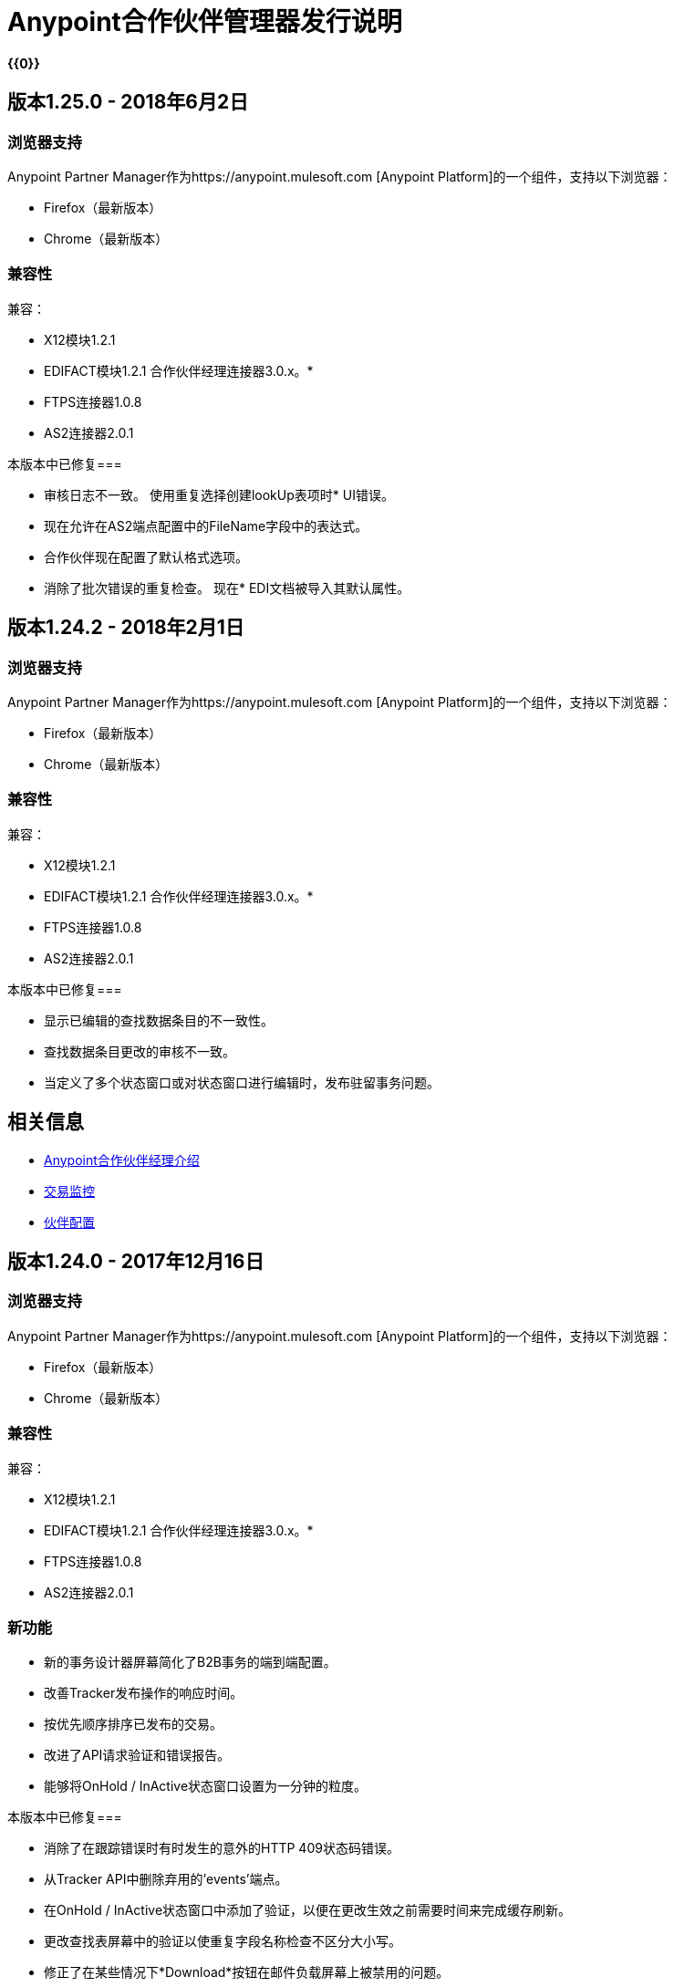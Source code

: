=  Anypoint合作伙伴管理器发行说明
:keywords: b2b, partner manager, mule, release notes

*{{0}}*

== 版本1.25.0  -  2018年6月2日

=== 浏览器支持

Anypoint Partner Manager作为https://anypoint.mulesoft.com [Anypoint Platform]的一个组件，支持以下浏览器：

*  Firefox（最新版本）
*  Chrome（最新版本）

=== 兼容性

兼容：

*  X12模块1.2.1
*  EDIFACT模块1.2.1
合作伙伴经理连接器3.0.x。* 
*  FTPS连接器1.0.8
*  AS2连接器2.0.1

本版本中已修复=== 

* 审核日志不一致。
使用重复选择创建lookUp表项时*  UI错误。
* 现在允许在AS2端点配置中的FileName字段中的表达式。
* 合作伙伴现在配置了默认格式选项。
* 消除了批次错误的重复检查。
现在*  EDI文档被导入其默认属性。


== 版本1.24.2  -  2018年2月1日

=== 浏览器支持

Anypoint Partner Manager作为https://anypoint.mulesoft.com [Anypoint Platform]的一个组件，支持以下浏览器：

*  Firefox（最新版本）
*  Chrome（最新版本）

=== 兼容性

兼容：

*  X12模块1.2.1
*  EDIFACT模块1.2.1
合作伙伴经理连接器3.0.x。* 
*  FTPS连接器1.0.8
*  AS2连接器2.0.1

本版本中已修复=== 

* 显示已编辑的查找数据条目的不一致性。
* 查找数据条目更改的审核不一致。
* 当定义了多个状态窗口或对状态窗口进行编辑时，发布驻留事务问题。

== 相关信息

*  link:/anypoint-b2b/anypoint-partner-manager[Anypoint合作伙伴经理介绍]
*  link:/anypoint-b2b/transaction-monitoring[交易监控]
*  link:/anypoint-b2b/partner-configuration[伙伴配置]


== 版本1.24.0  -  2017年12月16日

=== 浏览器支持

Anypoint Partner Manager作为https://anypoint.mulesoft.com [Anypoint Platform]的一个组件，支持以下浏览器：

*  Firefox（最新版本）
*  Chrome（最新版本）

=== 兼容性

兼容：

*  X12模块1.2.1
*  EDIFACT模块1.2.1
合作伙伴经理连接器3.0.x。* 
*  FTPS连接器1.0.8
*  AS2连接器2.0.1

=== 新功能

* 新的事务设计器屏幕简化了B2B事务的端到端配置。
* 改善Tracker发布操作的响应时间。
* 按优先顺序排序已发布的交易。
* 改进了API请求验证和错误报告。
* 能够将OnHold / InActive状态窗口设置为一分钟的粒度。

本版本中已修复=== 

* 消除了在跟踪错误时有时发生的意外的HTTP 409状态码错误。
* 从Tracker API中删除弃用的'events'端点。
* 在OnHold / InActive状态窗口中添加了验证，以便在更改生效之前需要时间来完成缓存刷新。
* 更改查找表屏幕中的验证以使重复字段名称检查不区分大小写。
* 修正了在某些情况下*Download*按钮在邮件负载屏幕上被禁用的问题。

== 相关信息

*  link:/anypoint-b2b/anypoint-partner-manager[Anypoint合作伙伴经理介绍]
*  link:/anypoint-b2b/transaction-monitoring[交易监控]
*  link:/anypoint-b2b/partner-configuration[伙伴配置]



== 版本1.23.0  -  2017年9月23日

=== 浏览器支持

Anypoint Partner Manager作为https://anypoint.mulesoft.com [Anypoint Platform]的一个组件，支持以下浏览器：

*  Firefox（最新版本）
*  Chrome（最新版本）

=== 兼容性

兼容：

*  X12模块1.2.1
*  EDIFACT模块1.2.1
合作伙伴经理连接器3.0.x。* 
*  FTPS连接器1.0.8
*  AS2连接器2.0.1

=== 新功能

link:/anypoint-b2b/transaction-monitoring[交易监控]中的*  "Pretty-print"格式化JSON和XML有效内容。
link:/anypoint-b2b/administration[行政]中的* 类型管理器屏幕允许编辑属性类型和标识符类型。
* 更改 link:/anypoint-b2b/transaction-monitoring[交易监控]中的合作伙伴过滤器，以明确显示合作伙伴中的两个合作伙伴。

本版本中已修复=== 

* 查找表*Modify Entry*操作现在可以在审核中正确捕获对象ID。
* 解决了与异步跟踪相关的几个问题，有时会导致丢失或重复的跟踪条目。

== 相关信息

*  link:/anypoint-b2b/anypoint-partner-manager[Anypoint合作伙伴经理介绍]
*  link:/anypoint-b2b/transaction-monitoring[交易监控]
*  link:/anypoint-b2b/partner-configuration[伙伴配置]

== 版本1.22.0  -  2017年8月26日

本新闻稿包括为简化和提高性能所做的更改;但是，这些更改对用户透明并且不会影响用户。

== 版本1.21.0  -  2017年8月12日

=== 浏览器支持

Anypoint Partner Manager作为https://anypoint.mulesoft.com [Anypoint Platform]的一个组件，支持以下浏览器：

*  Firefox（最新版本）
*  Chrome（最新版本）

=== 兼容性

兼容：

*  X12模块1.2.1
*  EDIFACT模块1.2.1
合作伙伴经理连接器3.0.x。* 
*  FTPS连接器1.0.8
*  AS2连接器2.0.1

=== 新功能

* 支持为事务分配优先级以控制从Onhold状态释放的顺序。
* 当 link:/anypoint-b2b/partner-manager-connector[合作伙伴经理Connector]处于异步模式时，支持Onhold / Inactive / Release功能。

本版本中已修复=== 

统计信息现在会在更改环境后自动重新加载到跟踪界面

== 相关信息

*  link:/anypoint-b2b/anypoint-partner-manager[Anypoint合作伙伴经理介绍]
*  link:/anypoint-b2b/transaction-monitoring[交易监控]
*  link:/anypoint-b2b/partner-configuration[伙伴配置]

== 版本1.20.0  -  2017年7月29日

=== 浏览器支持

Anypoint Partner Manager作为 link:https://anypoint.mulesoft.com[Anypoint平台]的组件，支持以下浏览器：

*  Firefox（最新版本）
*  Chrome（最新版本）

=== 兼容性

兼容：

*  X12模块1.2.1
*  EDIFACT模块1.2.1
合作伙伴经理连接器3.0.x。* 
*  FTPS连接器1.0.8
*  AS2连接器2.0.1

本版本中已修复=== 

如果自上次导出后发生更改，则* 更新缓存刷新API以仅导出缓存。
导出/导入/提升的* 空白屏幕。

== 相关信息

*  link:/anypoint-b2b/anypoint-partner-manager[Anypoint合作伙伴经理介绍]
*  link:/anypoint-b2b/transaction-monitoring[交易监控]
*  link:/anypoint-b2b/partner-configuration[伙伴配置]


== 版本1.19.0  -  2017年7月15日

=== 浏览器支持

Anypoint Partner Manager作为 link:https://anypoint.mulesoft.com[Anypoint平台]的组件，支持以下浏览器：

*  Firefox（最新版本）
*  Chrome（最新版本）

=== 兼容性

兼容：

*  X12模块1.2.1
*  EDIFACT模块1.2.1
合作伙伴经理连接器3.0.x。* 
*  FTPS连接器1.0.8
*  AS2连接器2.0.1

=== 新功能

* 改进/传输端点搜索的性能
* 能够将自定义通知范围设置为分配给错误代码
* 向错误代码添加了*MaxRetries*字段
*  RosettaNet系统定义的文档类型是隐藏的，除非用户选择查看它们
* 能够分配事务的优先级
* 在弹出选择器窗体中添加滚动条以指示滚动长列表的能力
* 可以为HTTP端点分配一个用于诸如AS2或RNIF等传输的关联
* 将重命名清除过滤器按钮重置过滤器并更改行为以恢复为默认过滤器设置，以便更好地匹配用户期望。
* 用于配置合作伙伴的UI布局和交互中的众多改进

本版本中已修复=== 

*   *StatusWindows*的审核日志记录现在包含正确的*parentId*
*  现在可以重新创建已删除的错误代码
*  在事务搜索时，如果按transactionId进行搜索，无需检查hasTransactions复选框，现在可以正确返回事务


== 相关信息

*  link:/anypoint-b2b/anypoint-partner-manager[Anypoint合作伙伴经理介绍]
*  link:/anypoint-b2b/transaction-monitoring[交易监控]
*  link:/anypoint-b2b/partner-configuration[伙伴配置]

== 版本1.18.0  -  2017年6月17日

=== 浏览器支持

Anypoint Partner Manager作为 link:https://anypoint.mulesoft.com[Anypoint平台]的组件，支持以下浏览器：

*  Firefox（最新版本）
*  Chrome（最新版本）

=== 兼容性

兼容：

*  X12模块1.2.1
*  EDIFACT模块1.2.1
合作伙伴经理连接器3.0.x。* 
*  FTPS连接器1.0.8
*  AS2连接器2.0.1

=== 新功能

* 批量选择要重播的交易
* 能够通过有无错误和特定的错误代码来过滤事务

本版本中已修复=== 

* 过滤大型查找过滤器时，在更改页面时不再丢失页面
* 证书页面：
** 现在可以正确反映成功的证书上传
** 上传通用名称包含空字符的证书时不再返回错误

=== 已知问题

删除错误代码然后尝试重新创建相同的错误代码会导致错误。

解决方法::更改错误代码 link:/anypoint-b2b/error-codes#edit-an-existing-error-code[编辑错误代码]，而不是删除并重新添加它。

== 相关信息

*  link:/anypoint-b2b/anypoint-partner-manager[Anypoint合作伙伴经理介绍]
*  link:/anypoint-b2b/transaction-monitoring[交易监控]
*  link:/anypoint-b2b/partner-configuration[伙伴配置]


== 版本1.17.0  -  2017年6月3日

=== 浏览器支持

Anypoint Partner Manager作为 link:https://anypoint.mulesoft.com[Anypoint平台]的组件，支持以下浏览器：

*  Firefox（最新版本）
*  Chrome（最新版本）

=== 兼容性

兼容：

*  X12模块1.2.1
*  EDIFACT模块1.2.1
合作伙伴经理连接器3.0.x。* 
*  FTPS连接器1.0.8
*  AS2连接器2.0.1

=== 新功能

* 细化到RosettaNet配置页面

本版本中已修复=== 

* 查看 link:/anypoint-b2b/transaction-monitoring[交易监控]中的有效内容所需的合并步骤
* 从现有源或目标频道中删除端点现在可以正常工作

现在可以：

* 在 link:/anypoint-b2b/lookup-tables#working-with-lookup-table-data[使用查找表数据]时过滤大量记录。

== 相关信息

*  link:/anypoint-b2b/anypoint-partner-manager[Anypoint合作伙伴经理介绍]
*  link:/anypoint-b2b/transaction-monitoring[交易监控]
*  link:/anypoint-b2b/partner-configuration[伙伴配置]

== 版本1.16.0  -  2017年5月20日

=== 浏览器支持

Anypoint Partner Manager作为 link:https://anypoint.mulesoft.com[Anypoint平台]的组件，支持以下浏览器：

*  Firefox（最新版本）
*  Chrome（最新版本）

=== 兼容性

兼容：

*  X12模块1.2.1
*  EDIFACT模块1.2.1
合作伙伴经理连接器3.0.x。* 
*  FTPS连接器1.0.8
*  AS2连接器2.0.1

=== 新功能

* 细化到RosettaNet配置页面

本版本中已修复=== 

* 文档类型在某些环境下无法正确加载
* 合作伙伴列表尚未加载Firefox
导出功能的子集时，导入功能无法正常工作。* 

== 相关信息

*  link:/anypoint-b2b/anypoint-partner-manager[Anypoint合作伙伴经理介绍]
*  link:/anypoint-b2b/transaction-monitoring[交易监控]
*  link:/anypoint-b2b/partner-configuration[伙伴配置]

== 版本1.15.0  -  2017年5月6日

=== 浏览器支持

Anypoint Partner Manager作为https://anypoint.mulesoft.com [Anypoint Platform]的一个组件，支持以下浏览器：

*  Firefox（最新版本）
*  Chrome（最新版本）

=== 兼容性

兼容：

*  X12模块1.2.1
*  EDIFACT模块1.2.1
合作伙伴经理连接器3.0.x。* 
*  FTPS连接器1.0.8
*  AS2连接器2.0.1

=== 新功能

有能力：

* 配置RosettaNet Transactions
* 调整网格中的列宽
* 编辑系统定义的错误代码的严重性，类别和通知范围


本版本中已修复=== 

* 改进了 link:/anypoint-b2b/partner-conversations[合作伙伴对话]的配置验证
* 针对大量交易的交易监控屏幕提高了性能
* 大型邮件载荷不再隐含“事务监控”中的“下载”按钮
*  Retreiving DocumentMaps不再引入延迟或超时的可能性
* 删除了监控交易的许多障碍
当在一个“保持”或“非活动状态”窗口中设置多个通道时，* 现在释放正常工作。

== 相关信息

*  link:/anypoint-b2b/anypoint-partner-manager[Anypoint合作伙伴经理介绍]
*  link:/anypoint-b2b/transaction-monitoring[交易监控]
*  link:/anypoint-b2b/partner-configuration[伙伴配置]

== 版本1.13.1 2017年4月9日
修复：跟踪错误操作不适用于合作伙伴管理器连接器5.2.0

== 版本1.13.0  -  2017年4月8日

=== 浏览器支持

Anypoint Partner Manager作为https://anypoint.mulesoft.com [Anypoint Platform]的一个组件，支持以下浏览器：

*  Firefox（最新版本）
*  Chrome（最新版本）

=== 兼容性

兼容：

*  X12模块1.2.1
*  EDIFACT模块1.2.1
合作伙伴经理连接器3.0.x。* 
*  FTPS连接器1.0.8
*  AS2连接器2.0.1

=== 新功能

* 可以为 link:/anypoint-b2b/transaction-monitoring[交易]和 link:/anypoint-b2b/partner-configuration[伙伴]配置暂挂或非活动状态窗口
* 能够编辑系统定义的 link:/anypoint-b2b/error-codes[错误代码]的以下属性：
** 严重性
** 通知范围
** 类别

本版本中已修复=== 

*  link:/anypoint-b2b/x12-settings[X12设置]保存功能。
*  AS2和FTPS link:/anypoint-b2b/endpoints[端点]现在可以被设置为默认值，即使它们最初不是默认值。
* 跟踪错误操作（对于旧版本的合作伙伴管理器连接器无法正常运行）

=== 已知问题
在“保持”或“非活动状态”窗口中设置多个通道时，释放无法正常工作。

== 相关信息

*  link:/anypoint-b2b/anypoint-partner-manager[Anypoint合作伙伴经理介绍]
*  link:/anypoint-b2b/transaction-monitoring[交易监控]
*  link:/anypoint-b2b/partner-configuration[伙伴配置]

== 版本1.12.0  -  2017年3月25日

=== 浏览器支持

Anypoint Partner Manager作为 link:https://anypoint.mulesoft.com[Anypoint平台]的组件支持以下浏览器：

*  Firefox（最新版本）
*  Chrome（最新版本）

=== 兼容性

兼容：

*  X12模块1.2.1
*  EDIFACT模块1.2.1
合作伙伴经理连接器3.0.x。* 
*  FTPS连接器1.0.8
*  AS2连接器2.0.1

=== 新功能

* 能够根据 link:/anypoint-b2b/lookup-tables[查找表]的搜索结果收集文档属性
* 在 link:/anypoint-b2b/security[安全]中添加*PingFederate OAuth - Client Credentials*作为*Scheme*选项
*  link:/anypoint-b2b/error-codes[错误代码]的扩展属性支持通知


本版本中已修复=== 

* 验证：
** 日期范围
** 保存新的 link:/anypoint-b2b/routes[路线]
*  link:/anypoint-b2b/errors-view[错误视图]中的自定义错误消息的可见性



== 相关信息

*  link:/anypoint-b2b/anypoint-partner-manager[Anypoint合作伙伴经理介绍]
*  link:/anypoint-b2b/transaction-monitoring[交易监控]
*  link:/anypoint-b2b/partner-configuration[伙伴配置]

== 版本1.11.0  -  2017年3月11日

=== 浏览器支持

Anypoint Partner Manager作为https://anypoint.mulesoft.com的一个组件[Anypoint Platform]支持以下浏览器：

*  Firefox（最新版本）
*  Chrome（最新版本）

=== 兼容性

兼容：

*  X12模块1.2.1
*  EDIFACT模块1.2.1
合作伙伴经理连接器3.0.x。* 
*  FTPS连接器1.0.8
*  AS2连接器2.0.1

=== 新功能

{Keys} API范围适用于每个环境
* 允许合作伙伴中的每个文档类型的多个目标渠道

本版本中已修复=== 

修正了一些小错误

== 相关信息

*  link:/anypoint-b2b/anypoint-partner-manager[Anypoint合作伙伴经理介绍]
*  link:/anypoint-b2b/transaction-monitoring[交易监控]
*  link:/anypoint-b2b/partner-configuration[伙伴配置]

== 版本1.10.1  -  2017年2月28日

=== 浏览器支持

Anypoint Partner Manager作为https://anypoint.mulesoft.com的一个组件[Anypoint Platform]支持以下浏览器：

*  Firefox（最新版本）
*  Chrome（最新版本）

=== 兼容性

兼容：

*  X12模块1.2.1
*  EDIFACT模块1.2.1
合作伙伴经理连接器3.0.x。* 
*  FTPS连接器1.0.8
*  AS2连接器2.0.1

本版本中已修复=== 

更新X12设置

== 相关信息

*  link:/anypoint-b2b/anypoint-partner-manager[Anypoint合作伙伴经理介绍]
*  link:/anypoint-b2b/transaction-monitoring[交易监控]
*  link:/anypoint-b2b/partner-configuration[伙伴配置]

== 版本1.10.0  -  2017年2月25日

===  浏览器支持

Anypoint Partner Manager作为https://anypoint.mulesoft.com的一个组件[Anypoint Platform]支持以下浏览器：

*  Firefox（最新版本）
*  Chrome（最新版本）

===  兼容性

兼容：

*  X12模块1.2.1
*  EDIFACT模块1.2.1
合作伙伴经理连接器3.0.x。* 
*  FTPS连接器1.0.8
*  AS2连接器2.0.1

===  新功能

* 优化到查找表管理和数据输入屏幕

本版本中已修复===  

* 次要问题修复

== 相关信息

*  link:/anypoint-b2b/anypoint-partner-manager[Anypoint合作伙伴经理介绍]
*  link:/anypoint-b2b/transaction-monitoring[交易监控]
*  link:/anypoint-b2b/partner-configuration[伙伴配置]

== 版本1.9.0  -  2017年2月

===  浏览器支持

Anypoint Partner Manager作为https://anypoint.mulesoft.com的一个组件[Anypoint Platform]支持以下浏览器：

*  Firefox（最新版本）
*  Chrome（最新版本）

===  兼容性

兼容：

*  X12模块1.2.1
*  EDIFACT模块1.2.1
合作伙伴经理连接器3.0.x。* 
*  FTPS连接器1.0.8
*  AS2连接器2.0.1

===  新功能

* 完全更新的合作伙伴管理器门户，提供改进的用户界面性能和许多用户界面增强
* 新标识符提供为每个合作伙伴配置任意类型的多个标识符的页面
*  _基于内容的路由_  - 基于消息处理期间提取的上下文属性定义表达式的能力，然后使用表达式作为路由解析的过滤器
* 改进了查找数据条目页面上大量列的显示，并且可以控制查找表列的显示顺序
* 用于定义_B2B对话的用户界面 - 合作伙伴之间实现更大业务流程或交易的多文档交换


本版本中已修复===  

对于多字段键，查找表过滤器现在可以正确使用*AND*而不是*OR*。

===  已知问题

在某些情况下，对于现有的FTP传输，数据可能不会出现在
link:/anypoint-b2b/transmissions-view#detail-pane[传输详细信息窗格]。

== 相关信息

*  link:/anypoint-b2b/anypoint-partner-manager[Anypoint合作伙伴经理介绍]
*  link:/anypoint-b2b/transaction-monitoring[交易监控]
*  link:/anypoint-b2b/partner-configuration[伙伴配置]

== 版本1.8.0  -  2017年1月

===  浏览器支持

Anypoint Partner Manager作为https://anypoint.mulesoft.com的一个组件[Anypoint Platform]支持以下浏览器：

*  Firefox（最新版本）
*  Chrome（最新版本）

===  兼容性

兼容：

*  X12模块1.2.1
*  EDIFACT模块1.2.1
合作伙伴经理连接器3.0.x。* 
*  FTPS连接器1.0.8
*  AS2连接器2.0.1

===  新功能

添加对DUNS（ link:http://www.dnb.com/duns-number.html[数据通用数字系统]）号码的支持到标识符页面。

本版本中已修复===  

* 错误弹出功能不一致
* 跟踪中的标签字段不显示较长的值


== 相关信息

*  link:/anypoint-b2b/anypoint-partner-manager[Anypoint合作伙伴经理介绍]
*  link:/anypoint-b2b/transaction-monitoring[交易监控]
*  link:/anypoint-b2b/partner-configuration[伙伴配置]

== 版本1.7.0  -  2016年12月

===  浏览器支持

Anypoint Partner Manager作为https://anypoint.mulesoft.com的一个组件[Anypoint Platform]支持以下浏览器：

*  Firefox（最新版本）
*  Chrome（最新版本）

===  兼容性

兼容：

*  X12模块1.2.1
*  EDIFACT模块1.2.1
合作伙伴经理连接器3.0.x。* 
*  FTPS连接器1.0.8
*  AS2连接器2.0.1

===  新功能

* 为跟踪屏幕中的自定义日期选择器添加了对开始日期和停止日期的验证
* 添加了为RosettaNet输入自定义消息类型和版本的功能
* 为所有视图的“概览”和“过滤器”添加了日期选项
* 将属性源类型字段添加到文档属性
* 增加了对端点上的上下文属性的支持
// *添加了将业务流程视图中的多个文档交换关联到Tracker UI屏幕的支持
* 为相同的文档类型启用多个地图
* 为Anypoint Partner Manager添加了审核


== 版本1.6.0  -  2016年12月

===  浏览器支持

作为https://anypoint.mulesoft.com [Anypoint Platform]的一部分，Anypoint Partner Manager支持以下浏览器：

*  Firefox（最新版本）
*  Chrome（最新版本）

===  兼容性

兼容：

*  X12模块1.2.1
*  EDIFACT模块1.2.1
合作伙伴经理连接器3.0.x。* 
*  FTPS连接器1.0.8
*  AS2连接器2.0.1

===  新功能

* 添加对查找表的支持

本版本中已修复===  

* 固定 - 选择地图时在频道页面上出现错误
* 修正 - 使用在家庭组织级别定义的文档时，在合作伙伴级别创建频道期间的验证错误
* 已修复 - 在文档定义页面上，如果已经为文档上传了模式文件，则标签表示没有文件上传，并且没有指示模式已经上传。
* 固定 -  B2B交易概览仪表板不显示正确的传输/跟踪/错误计数

== 版本1.5.0  -  2016年11月

===  浏览器支持

作为https://anypoint.mulesoft.com [Anypoint Platform]的一部分，Anypoint Partner Manager支持以下浏览器：

*  Firefox（最新版本）
*  Chrome（最新版本）

===  兼容性

兼容：

*  X12模块1.2.1
*  EDIFACT模块1.2.1
合作伙伴经理连接器3.0.x。* 
*  FTPS连接器1.0.8
*  AS2连接器2.0.1

===  新功能

* 客户端处理文档 - 仅向Tracking API发送元数据（提高处理速度，增强安全性）
* 缓存文档属性信息（提高处理速度）
* 支持SMTP，POP3和IMAP端点

本版本中已修复===  

* 已修复 - 在主页组织和合作伙伴中创建渠道的问题。
* 修正 - 在APM系统的许多地方混淆长名称的显示。
* 修正 - 如果频道信息提供不正确，则不会显示错误消息。
* 修正 - 未提供验证或错误消息，阻止创建重复的合作伙伴。


== 版本1.4.0  -  2016年10月

===  浏览器支持

作为https://anypoint.mulesoft.com [Anypoint Platform]的一部分，Anypoint Partner Manager支持以下浏览器：

*  Firefox（最新版本）
*  Chrome（最新版本）

===  兼容性

兼容：

*  X12模块1.2.1
*  EDIFACT模块1.2.1
合作伙伴经理连接器3.0.x。* 
*  FTPS连接器1.0.8
*  AS2连接器2.0.1

===  新功能

* 配置持久的邮件安全设置
* 配置HTTP发送端点的安全设置
* 配置FTP端点
* 配置RosettaNet文档定义


== 版本1.3.0  -  2016年10月

=== 浏览器支持

作为https://anypoint.mulesoft.com [Anypoint Platform]的一部分，Anypoint Partner Manager支持以下浏览器：

*  Firefox（最新版本）
*  Chrome（最新版本）

=== 兼容性

兼容：

*  X12模块1.2.1
*  EDIFACT模块1.2.1
合作伙伴经理连接器3.0.x。* 
*  FTPS连接器1.0.8
*  AS2连接器2.0.1

=== 新功能

* 配置SFTP端点
* 配置JMS端点
* 配置自定义错误代码

本版本中已修复=== 

* 通过ISA标识符解析不匹配合作伙伴的路由

== 版本1.2.2

=== 浏览器支持

Anypoint Partner Manager作为https://anypoint.mulesoft.com [Anypoint Platform]的一部分，支持以下浏览器：

*  Firefox（最新版本）
*  Chrome（最新版本）

=== 兼容性

兼容：

*  X12模块1.2.1
*  EDIFACT模块1.2.1
合作伙伴经理连接器3.0.x。* 
*  FTPS连接器1.0.8
*  AS2连接器2.0.1

=== 新功能

* 在后台进行导入/导出/提升作业异步操作，完成后UI中的用户更新
* 将错误消息的最大长度扩展为5000个字符
* 向合作伙伴管理器连接器添加了一项操作来搜索文档定义
在跟踪屏幕中的* 更新错误消息弹出窗口，以在消息中包含新行字符时显示包含多行的错误消息。
* 添加了“刷新”按钮以更新仪表板以反映新的事务
* 在跟踪屏幕网格中添加了无限滚动


本版本中已修复=== 

* 用于维护文档类型，地图，端点，频道和路线的各种验证和UI增强功能
* 文档类型屏幕 -  CSV选项复选框不是默认选中的
* 添加了消息，为什么用户在被其他工件引用时无法删除工件。
* 合作伙伴列表未正确过滤
* 如果错误消息为空（未定义），并且用户在该行上单击，UI将进入不刷新右侧详细信息面板的状态。
* 重放跟踪屏幕中的重播未正确链接到原始交易


=== 已弃用的功能或功能

在B2B Transactions监控屏幕中显示和搜索“Custom Metadata”。仍然可以写入，并可以使用apis进行检索。在将来的版本中将被带回到B2B Transactions监控屏幕。


=== 已知问题

* 在B2B传输屏幕上，对于文档视图，单击清除筛选器按钮不会清除文件名筛选器。过滤器可以通过手动删除文本来清除。
* 当您在贸易伙伴页面上点击*New Partner*时，合作伙伴页面出现;在您可以使用左侧导航栏之前，您必须在公司名称框中键入一个字符。
*  Business Property提取目前不适用于CSV文件。

== 版本1.2.1发行说明

=== 浏览器支持

Anypoint Partner Manager作为https://anypoint.mulesoft.com [Anypoint Platform]的一部分，支持以下浏览器：

*  Firefox（最新版本）
*  Chrome（最新版本）

=== 兼容性

兼容：

*  X12模块1.2.0
*  EDIFACT模块1.2.0
合作伙伴管理器连接器2.0.x。* 
*  FTPS连接器1.0.6
*  AS2连接器2.0.1

=== 版本1.2.1新功能

* 实施对跟踪事件的限制，以防止跟踪延迟
* 为文档定义添加了所有X12版本
* 为端点屏幕添加了自动命名
* 更新了TPM UI规则，以支持使用来自家庭合作伙伴的渠道在外部合作伙伴中配置路线
* 能够在详细信息窗格中显示originalTransactionId以进行播放
* 能够从重播导航到原始交易ID和所有关联的重播


本版本中已修复=== 

选择JSON作为文档类型时，* 跟踪文档操作不再失败
* 阻止合作伙伴，文档类型，地图，频道，端点和路线字段的对象名称中的空间用户输入
* 添加了用户消息，指明合作伙伴，文档类型，地图，频道，端点和路线的名称必须是唯一的
* 错误跟踪消息现在出现在弹出模式窗口中


=== 已弃用的功能或功能

* 在B2B Transactions监控屏幕中显示和搜索“Custom Metadata”。仍然可以写入，并可以使用apis进行检索。在将来的版本中将被带回到B2B Transactions监控屏幕。

=== 移民指导

* 以下用于传输的API端点已被删除。依赖这些的应用程序应该重写为使用/ businessDocuments端点：
**  / ediX12Transmissions
**  / edifactTransmissions
**  / xmlTransmissions
*  / query API端点已被删除。应该重新编写依赖于此端点的应用程序，以便使用端点的特定资源，这些资源已被更改为支持“可搜索”特性。

=== 已知问题

* 在B2B传输屏幕上，对于文档视图，单击清除筛选器按钮不会清除文件名筛选器。过滤器可以通过手动删除文本来清除。
* 当您在贸易伙伴页面上点击*New Partner*时，合作伙伴页面出现;在您可以使用左侧导航栏之前，您必须在公司名称框中键入一个字符。
*  Business Property提取目前不适用于CSV文件。

== 版本1.0.0  -  2016年1月


=== 特点

* 集成到Anypoint Platform顶部导航栏中
* 支持Anypoint权限，环境，业务组和权利
* 添加了*executionId*以扩展关联多个B2B相关事件的能力
合作伙伴管理器设置的本地缓存* 


有关更多信息，请参阅
link:/anypoint-b2b/anypoint-partner-manager[Anypoint合作伙伴经理介绍]。

=== 兼容性

[%header,cols="2*"]
|===
|应用/服务 |版本
| Mule运行时 | Mule 3.6.0及以上版本
|===

== 另请参阅

*  link:/anypoint-b2b/anypoint-partner-manager[Anypoint合作伙伴经理介绍]
*  link:/anypoint-b2b/transaction-monitoring[交易监控]
*  link:/anypoint-b2b/partner-configuration[伙伴配置]
